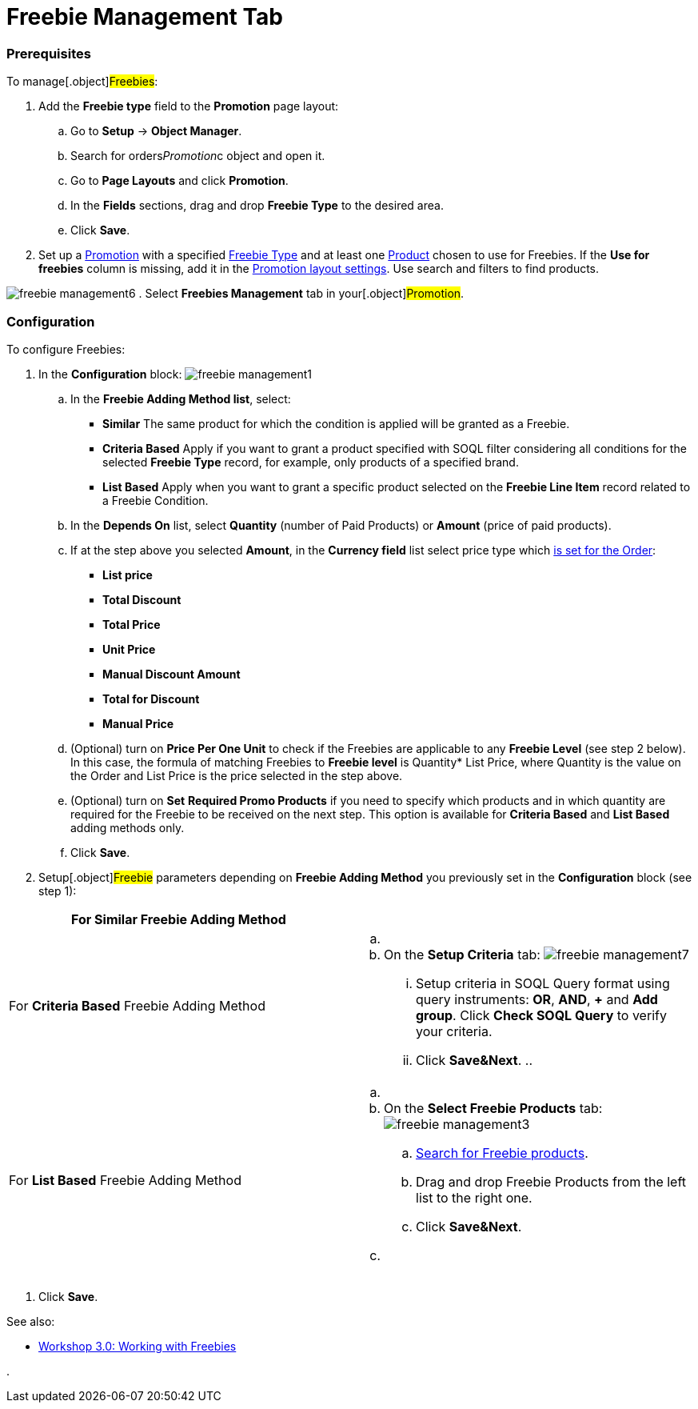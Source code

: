 = Freebie Management Tab

:toc: :toclevels: 3

[[h2_1644201065]]
=== Prerequisites

To manage[.object]#Freebies#:

. Add the *Freebie type* field to the *Promotion* page layout:
.. Go to *Setup* → *Object Manager*.
.. Search for [.apiobject]#orders__Promotion__c# object
and open it.
.. Go to *Page Layouts* and click *Promotion*.
..  In the *Fields* sections, drag and drop *Freebie Type* to the
desired area.
.. Click *Save*.
. Set up a xref:admin-guide/managing-ct-orders/discount-management/promotions[Promotion] with a specified
xref:freebie-type-field-reference[Freebie Type] and at least one
xref:admin-guide/managing-ct-orders/product-management/index[Product] chosen to use for Freebies. If the
*Use for freebies* column is missing, add it in the
 xref:promotion-layout-settings-1-0[Promotion layout settings]. Use
search and filters to find products.


image:freebie-management6.png[]
. Select *Freebies Management* tab in your[.object]#Promotion#.

[[h2_2051240644]]
=== Configuration

To configure Freebies:

. In the *Configuration* block:
image:freebie-management1.png[]
.. In the *Freebie Adding Method list*, select:
* *Similar*
The same product for which the condition is applied will be granted as a
Freebie.
* *Criteria Based*
Apply if you want to grant a product specified with SOQL filter
considering all conditions for the selected *Freebie Type* record, for
example, only products of a specified brand.
* *List Based*
Apply when you want to grant a specific product selected on the *Freebie
Line Item* record related to a Freebie Condition.
.. In the *Depends On* list, select *Quantity* (number of Paid Products)
or *Amount* (price of paid products).
.. If at the step above you selected *Amount*, in the *Currency field*
list select price type which
https://help.customertimes.com/articles/ct-orders-3-0/order-line-item-field-reference[is
set for the Order]:
* *List price*
* *Total Discount*
* *Total Price*
* *Unit Price*
* *Manual Discount Amount*
* *Total for Discount*
* *Manual Price*
.. (Optional) turn on *Price Per One Unit* to check if
the [.object]#Freebies# are applicable to any *Freebie Level*
(see step 2 below). In this case, the formula of matching
[.object]#Freebies# to *Freebie level* is Quantity* List
Price, where Quantity is the value on the
[.object]#Order# and List Price is the price selected in the
step above.
.. (Optional) turn on *Set* *Required Promo Products* if you need to
specify which products and in which quantity are required for the
[.object]#Freebie# to be received on the next step. This option
is available for *Criteria Based* and *List Based* adding methods only.
.. Click *Save*.
. Setup[.object]#Freebie# parameters depending on *Freebie
Adding Method* you previously set in the *Configuration* block (see step
1):

[width="100%",cols="50%,50%",]
|===
|For *Similar* Freebie Adding Method a|

|For *Criteria Based* Freebie Adding Method a|
.. {blank}
.. On the *Setup Criteria* tab:
image:freebie-management7.png[]
... Setup criteria in SOQL Query format using query instruments: *OR*,
*AND*, *{plus}* and *Add group*. Click *Check SOQL Query* to verify your
criteria.
... Click *Save&Next*.
.. 

|For *List Based* Freebie Adding Method a|
.. {blank}
.. On the *Select Freebie Products* tab:
image:freebie-management3.png[]
[loweralpha]
... xref:admin-guide/managing-ct-orders/freebies-management/freebie-management-tab#Product_search[Search for Freebie
products].
... Drag and drop Freebie Products from the left list to the right one.
... Click *Save&Next*.
.. {blank}

|===
. Click *Save*.

See also:

* xref:workshop-3-0-working-with-freebies[Workshop 3.0: Working
with Freebies]

. 
